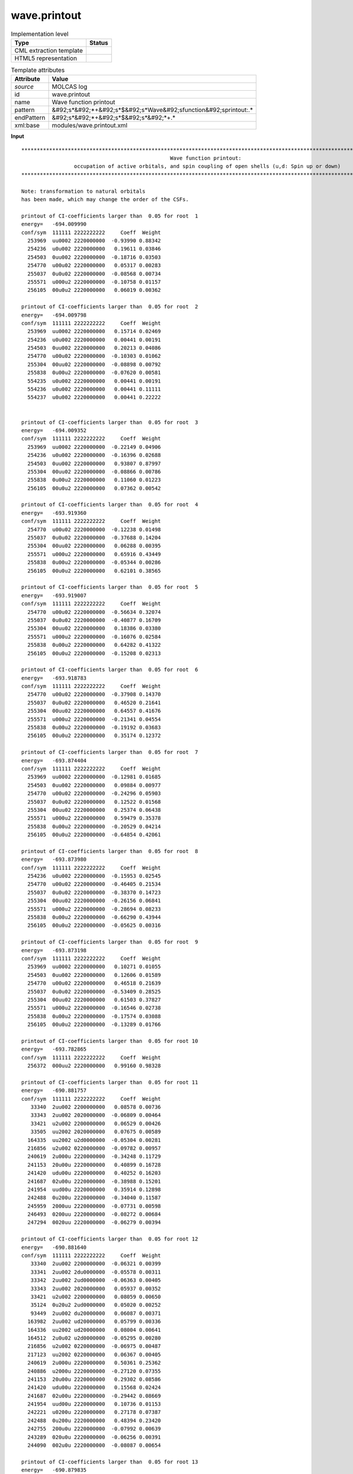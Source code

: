 .. _wave.printout-d3e25425:

wave.printout
=============

.. table:: Implementation level

   +----------------------------------------------------------------------------------------------------------------------------+----------------------------------------------------------------------------------------------------------------------------+
   | Type                                                                                                                       | Status                                                                                                                     |
   +============================================================================================================================+============================================================================================================================+
   | CML extraction template                                                                                                    | |image1|                                                                                                                   |
   +----------------------------------------------------------------------------------------------------------------------------+----------------------------------------------------------------------------------------------------------------------------+
   | HTML5 representation                                                                                                       | |image2|                                                                                                                   |
   +----------------------------------------------------------------------------------------------------------------------------+----------------------------------------------------------------------------------------------------------------------------+

.. table:: Template attributes

   +----------------------------------------------------------------------------------------------------------------------------+----------------------------------------------------------------------------------------------------------------------------+
   | Attribute                                                                                                                  | Value                                                                                                                      |
   +============================================================================================================================+============================================================================================================================+
   | *source*                                                                                                                   | MOLCAS log                                                                                                                 |
   +----------------------------------------------------------------------------------------------------------------------------+----------------------------------------------------------------------------------------------------------------------------+
   | id                                                                                                                         | wave.printout                                                                                                              |
   +----------------------------------------------------------------------------------------------------------------------------+----------------------------------------------------------------------------------------------------------------------------+
   | name                                                                                                                       | Wave function printout                                                                                                     |
   +----------------------------------------------------------------------------------------------------------------------------+----------------------------------------------------------------------------------------------------------------------------+
   | pattern                                                                                                                    | &#92;s*&#92;*+&#92;s*$&#92;s*Wave&#92;sfunction&#92;sprintout:.\*                                                          |
   +----------------------------------------------------------------------------------------------------------------------------+----------------------------------------------------------------------------------------------------------------------------+
   | endPattern                                                                                                                 | &#92;s*&#92;*+&#92;s*$&#92;s*&#92;*+.\*                                                                                    |
   +----------------------------------------------------------------------------------------------------------------------------+----------------------------------------------------------------------------------------------------------------------------+
   | xml:base                                                                                                                   | modules/wave.printout.xml                                                                                                  |
   +----------------------------------------------------------------------------------------------------------------------------+----------------------------------------------------------------------------------------------------------------------------+

.. container:: formalpara-title

   **Input**

::

    
         ************************************************************************************************************************
                                                         Wave function printout:
                          occupation of active orbitals, and spin coupling of open shells (u,d: Spin up or down)
         ************************************************************************************************************************
    
         Note: transformation to natural orbitals
         has been made, which may change the order of the CSFs.
    
         printout of CI-coefficients larger than  0.05 for root  1
         energy=   -694.009990
         conf/sym  111111 2222222222     Coeff  Weight
           253969  uu0002 2220000000  -0.93990 0.88342
           254236  u0u002 2220000000   0.19611 0.03846
           254503  0uu002 2220000000  -0.18716 0.03503
           254770  u00u02 2220000000   0.05317 0.00283
           255037  0u0u02 2220000000  -0.08568 0.00734
           255571  u000u2 2220000000  -0.10758 0.01157
           256105  00u0u2 2220000000   0.06019 0.00362
    
         printout of CI-coefficients larger than  0.05 for root  2
         energy=   -694.009798
         conf/sym  111111 2222222222     Coeff  Weight
           253969  uu0002 2220000000   0.15714 0.02469
           254236  u0u002 2220000000   0.00441 0.00191
           254503  0uu002 2220000000   0.20213 0.04086
           254770  u00u02 2220000000  -0.10303 0.01062
           255304  00uu02 2220000000  -0.08898 0.00792
           255838  0u00u2 2220000000  -0.07620 0.00581
           554235  u0u002 2220000000   0.00441 0.00191
           554236  u0u002 2220000000   0.00441 0.11111
           554237  u0u002 2220000000   0.00441 0.22222

    
         printout of CI-coefficients larger than  0.05 for root  3
         energy=   -694.009352
         conf/sym  111111 2222222222     Coeff  Weight
           253969  uu0002 2220000000  -0.22149 0.04906
           254236  u0u002 2220000000  -0.16396 0.02688
           254503  0uu002 2220000000   0.93807 0.87997
           255304  00uu02 2220000000  -0.08866 0.00786
           255838  0u00u2 2220000000   0.11060 0.01223
           256105  00u0u2 2220000000   0.07362 0.00542
    
         printout of CI-coefficients larger than  0.05 for root  4
         energy=   -693.919360
         conf/sym  111111 2222222222     Coeff  Weight
           254770  u00u02 2220000000  -0.12238 0.01498
           255037  0u0u02 2220000000  -0.37688 0.14204
           255304  00uu02 2220000000   0.06288 0.00395
           255571  u000u2 2220000000   0.65916 0.43449
           255838  0u00u2 2220000000  -0.05344 0.00286
           256105  00u0u2 2220000000   0.62101 0.38565
    
         printout of CI-coefficients larger than  0.05 for root  5
         energy=   -693.919007
         conf/sym  111111 2222222222     Coeff  Weight
           254770  u00u02 2220000000  -0.56634 0.32074
           255037  0u0u02 2220000000  -0.40877 0.16709
           255304  00uu02 2220000000   0.18386 0.03380
           255571  u000u2 2220000000  -0.16076 0.02584
           255838  0u00u2 2220000000   0.64282 0.41322
           256105  00u0u2 2220000000  -0.15208 0.02313
    
         printout of CI-coefficients larger than  0.05 for root  6
         energy=   -693.918783
         conf/sym  111111 2222222222     Coeff  Weight
           254770  u00u02 2220000000  -0.37908 0.14370
           255037  0u0u02 2220000000   0.46520 0.21641
           255304  00uu02 2220000000   0.64557 0.41676
           255571  u000u2 2220000000  -0.21341 0.04554
           255838  0u00u2 2220000000  -0.19192 0.03683
           256105  00u0u2 2220000000   0.35174 0.12372
    
         printout of CI-coefficients larger than  0.05 for root  7
         energy=   -693.874404
         conf/sym  111111 2222222222     Coeff  Weight
           253969  uu0002 2220000000  -0.12981 0.01685
           254503  0uu002 2220000000   0.09884 0.00977
           254770  u00u02 2220000000  -0.24296 0.05903
           255037  0u0u02 2220000000   0.12522 0.01568
           255304  00uu02 2220000000   0.25374 0.06438
           255571  u000u2 2220000000   0.59479 0.35378
           255838  0u00u2 2220000000  -0.20529 0.04214
           256105  00u0u2 2220000000  -0.64854 0.42061
    
         printout of CI-coefficients larger than  0.05 for root  8
         energy=   -693.873980
         conf/sym  111111 2222222222     Coeff  Weight
           254236  u0u002 2220000000  -0.15953 0.02545
           254770  u00u02 2220000000  -0.46405 0.21534
           255037  0u0u02 2220000000  -0.38370 0.14723
           255304  00uu02 2220000000  -0.26156 0.06841
           255571  u000u2 2220000000  -0.28694 0.08233
           255838  0u00u2 2220000000  -0.66290 0.43944
           256105  00u0u2 2220000000  -0.05625 0.00316
    
         printout of CI-coefficients larger than  0.05 for root  9
         energy=   -693.873198
         conf/sym  111111 2222222222     Coeff  Weight
           253969  uu0002 2220000000   0.10271 0.01055
           254503  0uu002 2220000000   0.12606 0.01589
           254770  u00u02 2220000000   0.46518 0.21639
           255037  0u0u02 2220000000  -0.53409 0.28525
           255304  00uu02 2220000000   0.61503 0.37827
           255571  u000u2 2220000000  -0.16546 0.02738
           255838  0u00u2 2220000000  -0.17574 0.03088
           256105  00u0u2 2220000000  -0.13289 0.01766
    
         printout of CI-coefficients larger than  0.05 for root 10
         energy=   -693.782865
         conf/sym  111111 2222222222     Coeff  Weight
           256372  000uu2 2220000000   0.99160 0.98328
    
         printout of CI-coefficients larger than  0.05 for root 11
         energy=   -690.881757
         conf/sym  111111 2222222222     Coeff  Weight
            33340  2uu002 2200000000   0.08578 0.00736
            33343  2uu002 2020000000  -0.06809 0.00464
            33421  u2u002 2200000000   0.06529 0.00426
            33505  uu2002 2020000000   0.07675 0.00589
           164335  uu2002 u2d0000000  -0.05304 0.00281
           216856  u2u002 0220000000  -0.09782 0.00957
           240619  2u000u 2220000000  -0.34248 0.11729
           241153  20u00u 2220000000   0.40899 0.16728
           241420  udu00u 2220000000   0.40252 0.16203
           241687  02u00u 2220000000  -0.38988 0.15201
           241954  uud00u 2220000000   0.35914 0.12898
           242488  0u200u 2220000000  -0.34040 0.11587
           245959  2000uu 2220000000  -0.07731 0.00598
           246493  0200uu 2220000000  -0.08272 0.00684
           247294  0020uu 2220000000  -0.06279 0.00394
    
         printout of CI-coefficients larger than  0.05 for root 12
         energy=   -690.881640
         conf/sym  111111 2222222222     Coeff  Weight
            33340  2uu002 2200000000  -0.06321 0.00399
            33341  2uu002 2du0000000  -0.05578 0.00311
            33342  2uu002 2ud0000000  -0.06363 0.00405
            33343  2uu002 2020000000   0.05937 0.00352
            33421  u2u002 2200000000   0.08059 0.00650
            35124  0u20u2 2ud0000000   0.05020 0.00252
            93449  2uu002 du20000000   0.06087 0.00371
           163982  2uu002 ud20000000   0.05799 0.00336
           164336  uu2002 ud20000000   0.08004 0.00641
           164512  2u0u02 u2d0000000  -0.05295 0.00280
           216856  u2u002 0220000000  -0.06975 0.00487
           217123  uu2002 0220000000   0.06367 0.00405
           240619  2u000u 2220000000   0.50361 0.25362
           240886  u2000u 2220000000  -0.27120 0.07355
           241153  20u00u 2220000000   0.29302 0.08586
           241420  udu00u 2220000000   0.15568 0.02424
           241687  02u00u 2220000000  -0.29442 0.08669
           241954  uud00u 2220000000   0.10736 0.01153
           242221  u0200u 2220000000   0.27178 0.07387
           242488  0u200u 2220000000   0.48394 0.23420
           242755  200u0u 2220000000  -0.07992 0.00639
           243289  020u0u 2220000000  -0.06256 0.00391
           244090  002u0u 2220000000  -0.08087 0.00654
    
         printout of CI-coefficients larger than  0.05 for root 13
         energy=   -690.879835
         conf/sym  111111 2222222222     Coeff  Weight
            33340  2uu002 2200000000  -0.05852 0.00342
            33343  2uu002 2020000000  -0.06222 0.00387
            33502  uu2002 2200000000   0.06253 0.00391
            33829  uduu02 2020000000  -0.05866 0.00344
            34799  udu0u2 2du0000000   0.05882 0.00346
            34800  udu0u2 2ud0000000   0.07546 0.00569
            93626  u2u002 du20000000   0.05261 0.00277
            94510  uduu02 d2u0000000  -0.06746 0.00455
            96635  udu0u2 du20000000   0.05435 0.00295
           163981  2uu002 u2d0000000   0.06203 0.00385
           164159  u2u002 ud20000000   0.05814 0.00338
           165043  uduu02 u2d0000000  -0.07688 0.00591
           167168  udu0u2 ud20000000   0.05968 0.00356
           216589  2uu002 0220000000   0.14589 0.02128
           240886  u2000u 2220000000  -0.05991 0.00359
           241153  20u00u 2220000000  -0.19256 0.03708
           241420  udu00u 2220000000   0.76989 0.59274
           241687  02u00u 2220000000   0.19144 0.03665
           241954  uud00u 2220000000  -0.42057 0.17688
           248629  uu00du 2220000000  -0.05585 0.00312
    
         printout of CI-coefficients larger than  0.05 for root 14
         energy=   -690.879468
         conf/sym  111111 2222222222     Coeff  Weight
            33340  2uu002 2200000000   0.05128 0.00263
            33423  u2u002 2ud0000000   0.08093 0.00655
            33502  uu2002 2200000000   0.13479 0.01817
            34962  uud0u2 2ud0000000  -0.05433 0.00295
            93626  u2u002 du20000000  -0.06270 0.00393
           164159  u2u002 ud20000000  -0.08727 0.00762
           165397  uudu02 u2d0000000   0.06829 0.00466
           167522  uud0u2 ud20000000  -0.06113 0.00374
           217123  uu2002 0220000000  -0.06956 0.00484
           240619  2u000u 2220000000  -0.22190 0.04924
           240886  u2000u 2220000000  -0.36212 0.13113
           241153  20u00u 2220000000   0.20688 0.04280
           241420  udu00u 2220000000  -0.26172 0.06850
           241687  02u00u 2220000000  -0.20890 0.04364
           241954  uud00u 2220000000  -0.58331 0.34025
           242221  u0200u 2220000000   0.35904 0.12891
           242488  0u200u 2220000000  -0.21140 0.04469
           244891  0uud0u 2220000000  -0.05308 0.00282
    
         printout of CI-coefficients larger than  0.05 for root 15
         energy=   -690.879445
         conf/sym  111111 2222222222     Coeff  Weight
            33421  u2u002 2200000000  -0.06996 0.00489
            33424  u2u002 2020000000   0.10866 0.01181
            33503  uu2002 2du0000000   0.06289 0.00396
            33504  uu2002 2ud0000000   0.07574 0.00574
            33505  uu2002 2020000000  -0.05920 0.00351
           163982  2uu002 ud20000000   0.07030 0.00494
           164158  u2u002 u2d0000000  -0.05384 0.00290
           164336  uu2002 ud20000000  -0.07257 0.00527
           164689  u20u02 u2d0000000  -0.05421 0.00294
           165397  uudu02 u2d0000000   0.05105 0.00261
           165574  u02u02 u2d0000000   0.05580 0.00311
           240619  2u000u 2220000000   0.12257 0.01502
           240886  u2000u 2220000000   0.46627 0.21741
           241153  20u00u 2220000000   0.31849 0.10143
           241687  02u00u 2220000000  -0.30593 0.09359
           241954  uud00u 2220000000  -0.43586 0.18998
           242221  u0200u 2220000000  -0.46581 0.21698
           242488  0u200u 2220000000   0.12140 0.01474
    
         printout of CI-coefficients larger than  0.05 for root 16
         energy=   -690.870737
         conf/sym  111111 2222222222     Coeff  Weight
            33340  2uu002 2200000000   0.06652 0.00443
            33343  2uu002 2020000000   0.10264 0.01054
            33421  u2u002 2200000000   0.09001 0.00810
            33422  u2u002 2du0000000  -0.08021 0.00643
            33423  u2u002 2ud0000000  -0.11285 0.01273
            33502  uu2002 2200000000   0.17110 0.02927
            33503  uu2002 2du0000000   0.05057 0.00256
            33504  uu2002 2ud0000000   0.07156 0.00512
            33505  uu2002 2020000000  -0.13886 0.01928
            34234  uuud02 2020000000   0.06530 0.00426
            36176  uuu0d2 2du0000000  -0.05742 0.00330
            36177  uuu0d2 2ud0000000  -0.08105 0.00657
            93448  2uu002 d2u0000000  -0.06444 0.00415
            93626  u2u002 du20000000   0.09859 0.00972
            95395  uuud02 d2u0000000   0.06345 0.00403
            99644  uuu0d2 du20000000  -0.05177 0.00268
           163981  2uu002 u2d0000000  -0.09115 0.00831
           163982  2uu002 ud20000000  -0.06606 0.00436
           164159  u2u002 ud20000000   0.13943 0.01944
           165928  uuud02 u2d0000000   0.08955 0.00802
           170176  uuu0d2 u2d0000000   0.05341 0.00285
           170177  uuu0d2 ud20000000  -0.07318 0.00536
           216589  2uu002 0220000000  -0.16866 0.02845
           216856  u2u002 0220000000  -0.07479 0.00559
           251299  uuu00d 2220000000  -0.85781 0.73584
    
         printout of CI-coefficients larger than  0.05 for root 17
         energy=   -690.837178
         conf/sym  111111 2222222222     Coeff  Weight
            33340  2uu002 2200000000   0.10841 0.01175
            33343  2uu002 2020000000  -0.06760 0.00457
            35124  0u20u2 2ud0000000   0.06221 0.00387
           166637  2u00u2 ud20000000  -0.05988 0.00359
           216856  u2u002 0220000000   0.06425 0.00413
           217123  uu2002 0220000000   0.07904 0.00625
           240619  2u000u 2220000000  -0.43415 0.18849
           241153  20u00u 2220000000   0.38576 0.14881
           241687  02u00u 2220000000   0.39042 0.15243
           242488  0u200u 2220000000   0.45958 0.21122
           243022  ud0u0u 2220000000  -0.07830 0.00613
           243289  020u0u 2220000000   0.05033 0.00253
           244090  002u0u 2220000000  -0.08537 0.00729
           244357  uu0d0u 2220000000   0.14745 0.02174
           244891  0uud0u 2220000000   0.21072 0.04440
           245959  2000uu 2220000000  -0.13089 0.01713
           246226  ud00uu 2220000000  -0.06032 0.00364
           246493  0200uu 2220000000   0.06345 0.00403
           247027  0ud0uu 2220000000   0.09934 0.00987
           247294  0020uu 2220000000   0.06913 0.00478
           248629  uu00du 2220000000   0.05118 0.00262
           248896  u0u0du 2220000000  -0.16666 0.02777
    
         printout of CI-coefficients larger than  0.05 for root 18
         energy=   -690.836820
         conf/sym  111111 2222222222     Coeff  Weight
            33341  2uu002 2du0000000   0.05590 0.00313
            33342  2uu002 2ud0000000   0.07669 0.00588
            33421  u2u002 2200000000   0.05323 0.00283
            34881  02u0u2 2ud0000000  -0.05001 0.00250
            93449  2uu002 du20000000  -0.05723 0.00327
           163982  2uu002 ud20000000  -0.06950 0.00483
           164866  20uu02 u2d0000000   0.05772 0.00333
           216856  u2u002 0220000000  -0.07944 0.00631
           217123  uu2002 0220000000   0.07416 0.00550
           240619  2u000u 2220000000  -0.37532 0.14086
           240886  u2000u 2220000000  -0.13436 0.01805
           241153  20u00u 2220000000  -0.42900 0.18404
           241687  02u00u 2220000000  -0.44623 0.19912
           242221  u0200u 2220000000  -0.14555 0.02118
           242488  0u200u 2220000000   0.37363 0.13960
           242755  200u0u 2220000000   0.13238 0.01752
           243289  020u0u 2220000000  -0.07339 0.00539
           243556  u0du0u 2220000000   0.06860 0.00471
           243823  0udu0u 2220000000   0.11565 0.01337
           244090  002u0u 2220000000  -0.05829 0.00340
           244357  uu0d0u 2220000000   0.05321 0.00283
           244624  u0ud0u 2220000000  -0.11374 0.01294
           244891  0uud0u 2220000000  -0.07557 0.00571
           246226  ud00uu 2220000000   0.06683 0.00447
           246493  0200uu 2220000000  -0.06205 0.00385
           247294  0020uu 2220000000   0.05637 0.00318
           248629  uu00du 2220000000  -0.16100 0.02592
           249163  0uu0du 2220000000   0.21661 0.04692
    
         printout of CI-coefficients larger than  0.05 for root 19
         energy=   -690.835997
         conf/sym  111111 2222222222     Coeff  Weight
            33421  u2u002 2200000000  -0.08968 0.00804
            33424  u2u002 2020000000   0.08757 0.00767
            33504  uu2002 2ud0000000  -0.06238 0.00389
            93803  uu2002 du20000000   0.05509 0.00303
           164336  uu2002 ud20000000   0.09294 0.00864
           164689  u20u02 u2d0000000  -0.06307 0.00398
           165574  u02u02 u2d0000000  -0.07834 0.00614
           166814  u200u2 ud20000000   0.06893 0.00475
           167699  u020u2 ud20000000   0.06124 0.00375
           217657  u20u02 0220000000   0.05404 0.00292
           240619  2u000u 2220000000  -0.10390 0.01079
           240886  u2000u 2220000000   0.57515 0.33080
           241153  20u00u 2220000000  -0.09745 0.00950
           241687  02u00u 2220000000  -0.09431 0.00889
           242221  u0200u 2220000000   0.57568 0.33141
           242488  0u200u 2220000000   0.10459 0.01094
           243022  ud0u0u 2220000000  -0.06681 0.00446
           243289  020u0u 2220000000   0.06425 0.00413
           243556  u0du0u 2220000000  -0.05448 0.00297
           243823  0udu0u 2220000000  -0.05896 0.00348
           244090  002u0u 2220000000  -0.09589 0.00919
           244357  uu0d0u 2220000000  -0.13246 0.01754
           244624  u0ud0u 2220000000  -0.19051 0.03630
           246226  ud00uu 2220000000   0.09990 0.00998
           247027  0ud0uu 2220000000  -0.13469 0.01814
           248629  uu00du 2220000000   0.15678 0.02458
           248896  u0u0du 2220000000  -0.12448 0.01549
    
         printout of CI-coefficients larger than  0.05 for root 20
         energy=   -690.786905
         conf/sym  111111 2222222222     Coeff  Weight
            34234  uuud02 2020000000   0.05575 0.00311
            36175  uuu0d2 2200000000   0.10423 0.01086
            36178  uuu0d2 2020000000  -0.11319 0.01281
           170176  uuu0d2 u2d0000000   0.06137 0.00377
           170177  uuu0d2 ud20000000   0.05357 0.00287
           170353  uu0ud2 u2d0000000   0.05351 0.00286
           170885  uu0022 ud20000000  -0.05336 0.00285
           240886  u2000u 2220000000   0.15292 0.02338
           241153  20u00u 2220000000   0.07837 0.00614
           241687  02u00u 2220000000   0.06859 0.00470
           242221  u0200u 2220000000   0.14108 0.01990
           243022  ud0u0u 2220000000  -0.07980 0.00637
           243289  020u0u 2220000000   0.10691 0.01143
           243556  u0du0u 2220000000  -0.07415 0.00550
           243823  0udu0u 2220000000  -0.11516 0.01326
           244090  002u0u 2220000000  -0.06334 0.00401
           244357  uu0d0u 2220000000   0.34128 0.11647
           244624  u0ud0u 2220000000   0.16060 0.02579
           244891  0uud0u 2220000000  -0.12554 0.01576
           247027  0ud0uu 2220000000  -0.10212 0.01043
           248629  uu00du 2220000000  -0.53928 0.29082
           248896  u0u0du 2220000000   0.40912 0.16738
           249163  0uu0du 2220000000   0.33370 0.11136
           250231  u0002u 2220000000  -0.07706 0.00594
           250765  00u02u 2220000000   0.07095 0.00503
           252367  uu00ud 2220000000  -0.06983 0.00488
           252634  u0u0ud 2220000000   0.05075 0.00258
    
         printout of CI-coefficients larger than  0.05 for root 21
         energy=   -690.786693
         conf/sym  111111 2222222222     Coeff  Weight
            34233  uuud02 2ud0000000   0.07221 0.00521
            36177  uuu0d2 2ud0000000   0.05229 0.00273
            36178  uuu0d2 2020000000  -0.06938 0.00481
            36663  0uu022 2ud0000000   0.05383 0.00290
            95396  uuud02 du20000000  -0.06236 0.00389
           165929  uuud02 ud20000000  -0.08592 0.00738
           166282  u0u202 u2d0000000   0.05818 0.00338
           225934  uuu0d2 0220000000   0.10364 0.01074
           240619  2u000u 2220000000   0.10522 0.01107
           241153  20u00u 2220000000   0.10341 0.01069
           241687  02u00u 2220000000   0.10189 0.01038
           242221  u0200u 2220000000  -0.05882 0.00346
           242488  0u200u 2220000000  -0.12808 0.01641
           242755  200u0u 2220000000  -0.12547 0.01574
           243823  0udu0u 2220000000  -0.05917 0.00350
           244090  002u0u 2220000000   0.10120 0.01024
           244357  uu0d0u 2220000000  -0.14281 0.02039
           244624  u0ud0u 2220000000  -0.53061 0.28154
           244891  0uud0u 2220000000  -0.12938 0.01674
           245158  u0020u 2220000000   0.05133 0.00264
           246226  ud00uu 2220000000  -0.10681 0.01141
           246493  0200uu 2220000000   0.06789 0.00461
           247027  0ud0uu 2220000000   0.05030 0.00253
           247294  0020uu 2220000000  -0.08164 0.00666
           248629  uu00du 2220000000  -0.17481 0.03056
           248896  u0u0du 2220000000  -0.35740 0.12773
           249163  0uu0du 2220000000   0.50082 0.25082
           249697  0u0udu 2220000000   0.05491 0.00302
           250498  0u002u 2220000000   0.07250 0.00526
           251833  u0uu0d 2220000000  -0.06772 0.00459
           252901  0uu0ud 2220000000   0.06526 0.00426
    
         printout of CI-coefficients larger than  0.05 for root 22
         energy=   -690.786134
         conf/sym  111111 2222222222     Coeff  Weight
            34231  uuud02 2200000000  -0.11849 0.01404
            35853  0uudu2 2ud0000000   0.05596 0.00313
           165929  uuud02 ud20000000   0.06574 0.00432
           219526  uuud02 0220000000   0.10775 0.01161
           240619  2u000u 2220000000   0.12553 0.01576
           241153  20u00u 2220000000  -0.10004 0.01001
           241687  02u00u 2220000000  -0.11637 0.01354
           242221  u0200u 2220000000   0.05550 0.00308
           242488  0u200u 2220000000  -0.11233 0.01262
           243022  ud0u0u 2220000000   0.05265 0.00277
           244090  002u0u 2220000000   0.06248 0.00390
           244357  uu0d0u 2220000000   0.50959 0.25969
           244891  0uud0u 2220000000   0.57390 0.32936
           245158  u0020u 2220000000  -0.05536 0.00307
           245425  0u020u 2220000000   0.06296 0.00396
           245692  00u20u 2220000000  -0.07562 0.00572
           245959  2000uu 2220000000   0.13307 0.01771
           246226  ud00uu 2220000000   0.06929 0.00480
           246493  0200uu 2220000000  -0.06328 0.00400
           246760  u0d0uu 2220000000  -0.05333 0.00284
           247027  0ud0uu 2220000000  -0.12686 0.01609
           247294  0020uu 2220000000  -0.07036 0.00495
           248896  u0u0du 2220000000  -0.35787 0.12807
           249163  0uu0du 2220000000   0.06489 0.00421
           251566  uu0u0d 2220000000   0.06425 0.00413
           252100  0uuu0d 2220000000   0.07372 0.00543
    
         Natural orbitals and occupation numbers for root  1
         sym 1:   0.998888   0.998867   0.012289   0.008192   0.005460   1.998630
         sym 2:   1.992718   1.991726   1.990330   0.000386   0.000364   0.000302   0.000233   0.000111   0.000173   0.001330

    
         Natural orbitals and occupation numbers for root  2
         sym 1:   0.996602   0.014632   0.996641   0.005399   0.010397   1.998639
         sym 2:   1.991427   1.990471   1.992873   0.000312   0.000396   0.000349   0.000241   0.000165   0.000113   0.001341

    
         Natural orbitals and occupation numbers for root  3
         sym 1:   0.012857   0.998303   0.998267   0.008866   0.005373   1.998631
         sym 2:   1.990394   1.991701   1.992712   0.000348   0.000310   0.000380   0.000113   0.000245   0.000170   0.001329

    
         Natural orbitals and occupation numbers for root  4
         sym 1:   0.840099   0.170729   0.009193   0.167265   0.839252   1.998551
         sym 2:   1.991130   1.990126   1.991359   0.000129   0.000346   0.000352   0.000218   0.000191   0.000261   0.000799

    
         Natural orbitals and occupation numbers for root  5
         sym 1:   0.301645   0.709207   0.009176   0.707819   0.298689   1.998553
         sym 2:   1.991239   1.991339   1.990048   0.000338   0.000153   0.000249   0.000242   0.000186   0.000320   0.000797

    
         Natural orbitals and occupation numbers for root  6
         sym 1:   0.009178   0.142397   0.868442   0.867714   0.138783   1.998547
         sym 2:   1.990192   1.991202   1.991266   0.000122   0.000342   0.000347   0.000187   0.000279   0.000213   0.000790

    
         Natural orbitals and occupation numbers for root  7
         sym 1:   0.038622   0.038842   0.972517   0.005986   0.972182   1.997808
         sym 2:   1.988745   1.991439   1.991477   0.000402   0.000395   0.000221   0.000179   0.000134   0.000182   0.000869

    
         Natural orbitals and occupation numbers for root  8
         sym 1:   0.106042   0.905286   0.008720   0.103439   0.904678   1.997783
         sym 2:   1.991473   1.988945   1.991225   0.000202   0.000386   0.000233   0.000153   0.000374   0.000184   0.000876

    
         Natural orbitals and occupation numbers for root  9
         sym 1:   0.103079   0.908260   0.008711   0.907659   0.100454   1.997779
         sym 2:   1.988941   1.991247   1.991458   0.000375   0.000231   0.000385   0.000188   0.000212   0.000151   0.000870

    
         Natural orbitals and occupation numbers for root 10
         sym 1:   0.008958   0.008991   0.009023   1.001336   1.001332   1.998416
         sym 2:   1.990111   1.990095   1.990065   0.000172   0.000174   0.000169   0.000283   0.000296   0.000288   0.000289

    
         Natural orbitals and occupation numbers for root 11
         sym 1:   1.045003   0.975010   1.004017   0.035435   0.053247   1.124496
         sym 2:   1.899827   1.925029   1.922427   0.003096   0.002859   0.002719   0.000561   0.000576   0.000627   0.005072

    
         Natural orbitals and occupation numbers for root 12
         sym 1:   1.047633   0.990258   0.986146   0.053351   0.035416   1.124380
         sym 2:   1.906284   1.931378   1.909727   0.002648   0.003011   0.002916   0.000591   0.000626   0.000564   0.005072

    
         Natural orbitals and occupation numbers for root 13
         sym 1:   1.025815   1.008228   0.997977   0.038765   0.038499   1.130985
         sym 2:   1.894247   1.925344   1.924501   0.002527   0.002565   0.003016   0.000623   0.000685   0.000669   0.005556

    
         Natural orbitals and occupation numbers for root 14
         sym 1:   0.987009   1.018556   1.026559   0.038594   0.040007   1.129826
         sym 2:   1.926925   1.920929   1.895946   0.003049   0.002733   0.002351   0.000684   0.000632   0.000646   0.005551

    
         Natural orbitals and occupation numbers for root 15
         sym 1:   1.007942   0.990648   1.033115   0.038431   0.039634   1.130719
         sym 2:   1.927105   1.895369   1.921348   0.002662   0.003161   0.002343   0.000659   0.000692   0.000613   0.005559

    
         Natural orbitals and occupation numbers for root 16
         sym 1:   1.063846   1.064764   1.065727   0.029019   0.029007   1.256920
         sym 2:   1.828197   1.827119   1.825900   0.001656   0.001689   0.001585   0.000377   0.000386   0.000373   0.003435

    
         Natural orbitals and occupation numbers for root 17
         sym 1:   0.908591   0.963076   1.071070   0.075429   0.099758   1.126799
         sym 2:   1.905666   1.920180   1.913731   0.002676   0.003356   0.002569   0.000530   0.000663   0.000831   0.005076

    
         Natural orbitals and occupation numbers for root 18
         sym 1:   0.880681   1.087795   0.955965   0.115366   0.078031   1.126829
         sym 2:   1.904691   1.916804   1.918136   0.003314   0.002684   0.002601   0.000541   0.000821   0.000664   0.005077

    
         Natural orbitals and occupation numbers for root 19
         sym 1:   0.947048   0.982141   1.030366   0.073161   0.085438   1.126910
         sym 2:   1.921319   1.907348   1.910577   0.002684   0.002751   0.003141   0.000855   0.000613   0.000555   0.005092

    
         Natural orbitals and occupation numbers for root 20
         sym 1:   0.972111   0.913787   0.282462   0.195691   0.752899   1.121980
         sym 2:   1.936717   1.904659   1.907258   0.002752   0.002039   0.001622   0.000718   0.000668   0.000732   0.003904

    
         Natural orbitals and occupation numbers for root 21
         sym 1:   0.789902   0.289371   0.969636   0.438154   0.629766   1.121880
         sym 2:   1.908136   1.909186   1.931531   0.001632   0.002604   0.002071   0.000753   0.000770   0.000690   0.003918

    
         Natural orbitals and occupation numbers for root 22
         sym 1:   0.313000   0.827083   1.014771   0.716268   0.245977   1.122028
         sym 2:   1.903250   1.934379   1.910888   0.001650   0.001946   0.002703   0.000657   0.000793   0.000724   0.003883

         ************************************************************************************************************************
         *                                                                                                                      *  
       

.. container:: formalpara-title

   **Output text**

.. code:: xml

   <comment class="example.output" id="wave.printout">
            <module cmlx:templateRef="wave.printout">
               <module cmlx:templateRef="ci.coefficients">
                  <scalar dataType="xsd:double" dictRef="x:threshold">0.05</scalar>
                  <scalar dataType="xsd:integer" dictRef="m:rootnumber">1</scalar>
                  <scalar dataType="xsd:double" dictRef="m:orbitalenergy">-694.009990</scalar>
                  <scalar dataType="xsd:string" dictRef="m:symmetry">111111 2222222222</scalar>
                  <array dataType="xsd:integer" dictRef="m:configuration" size="7">253969 254236 254503 254770 255037 255571 256105</array>
                  <array dataType="xsd:string" delimiter="|" dictRef="x:value" size="7">uu0002 2220000000|u0u002 2220000000|0uu002 2220000000|u00u02 2220000000|0u0u02 2220000000|u000u2 2220000000|00u0u2 2220000000</array>
                  <array dataType="xsd:double" dictRef="m:coeff" size="7">-0.93990 0.19611 -0.18716 0.05317 -0.08568 -0.10758 0.06019</array>
                  <array dataType="xsd:double" dictRef="m:weight" size="7">0.88342 0.03846 0.03503 0.00283 0.00734 0.01157 0.00362</array>
               </module>
               <module cmlx:templateRef="ci.coefficients">
                  <scalar dataType="xsd:double" dictRef="x:threshold">0.05</scalar>
                  <scalar dataType="xsd:integer" dictRef="m:rootnumber">2</scalar>
                  <scalar dataType="xsd:double" dictRef="m:orbitalenergy">-694.009798</scalar>
                  <scalar dataType="xsd:string" dictRef="m:symmetry">111111 2222222222</scalar>
                  <array dataType="xsd:integer" dictRef="m:configuration" size="9">253969 254236 254503 254770 255304 255838 554235 554236 554237</array>
                  <array dataType="xsd:string" delimiter="|" dictRef="x:value" size="9">uu0002 2220000000|u0u002 2220000000|0uu002 2220000000|u00u02 2220000000|00uu02 2220000000|0u00u2 2220000000|u0u002 2220000000|u0u002 2220000000|u0u002 2220000000</array>
                  <array dataType="xsd:double" dictRef="m:coeff" size="9">0.15714 0.00441 0.20213 -0.10303 -0.08898 -0.07620 0.00441 0.00441 0.00441</array>
                  <array dataType="xsd:double" dictRef="m:weight" size="9">0.02469 0.00191 0.04086 0.01062 0.00792 0.00581 0.00191 0.11111 0.22222</array>
               </module>
               <module cmlx:templateRef="ci.coefficients">
                  <scalar dataType="xsd:double" dictRef="x:threshold">0.05</scalar>
                  <scalar dataType="xsd:integer" dictRef="m:rootnumber">3</scalar>
                  <scalar dataType="xsd:double" dictRef="m:orbitalenergy">-694.009352</scalar>
                  <scalar dataType="xsd:string" dictRef="m:symmetry">111111 2222222222</scalar>
                  <array dataType="xsd:integer" dictRef="m:configuration" size="6">253969 254236 254503 255304 255838 256105</array>
                  <array dataType="xsd:string" delimiter="|" dictRef="x:value" size="6">uu0002 2220000000|u0u002 2220000000|0uu002 2220000000|00uu02 2220000000|0u00u2 2220000000|00u0u2 2220000000</array>
                  <array dataType="xsd:double" dictRef="m:coeff" size="6">-0.22149 -0.16396 0.93807 -0.08866 0.11060 0.07362</array>
                  <array dataType="xsd:double" dictRef="m:weight" size="6">0.04906 0.02688 0.87997 0.00786 0.01223 0.00542</array>
               </module>
               <module cmlx:templateRef="ci.coefficients">
                  <scalar dataType="xsd:double" dictRef="x:threshold">0.05</scalar>
                  <scalar dataType="xsd:integer" dictRef="m:rootnumber">4</scalar>
                  <scalar dataType="xsd:double" dictRef="m:orbitalenergy">-693.919360</scalar>
                  <scalar dataType="xsd:string" dictRef="m:symmetry">111111 2222222222</scalar>
                  <array dataType="xsd:integer" dictRef="m:configuration" size="6">254770 255037 255304 255571 255838 256105</array>
                  <array dataType="xsd:string" delimiter="|" dictRef="x:value" size="6">u00u02 2220000000|0u0u02 2220000000|00uu02 2220000000|u000u2 2220000000|0u00u2 2220000000|00u0u2 2220000000</array>
                  <array dataType="xsd:double" dictRef="m:coeff" size="6">-0.12238 -0.37688 0.06288 0.65916 -0.05344 0.62101</array>
                  <array dataType="xsd:double" dictRef="m:weight" size="6">0.01498 0.14204 0.00395 0.43449 0.00286 0.38565</array>
               </module>
               <module cmlx:templateRef="ci.coefficients">
                  <scalar dataType="xsd:double" dictRef="x:threshold">0.05</scalar>
                  <scalar dataType="xsd:integer" dictRef="m:rootnumber">5</scalar>
                  <scalar dataType="xsd:double" dictRef="m:orbitalenergy">-693.919007</scalar>
                  <scalar dataType="xsd:string" dictRef="m:symmetry">111111 2222222222</scalar>
                  <array dataType="xsd:integer" dictRef="m:configuration" size="6">254770 255037 255304 255571 255838 256105</array>
                  <array dataType="xsd:string" delimiter="|" dictRef="x:value" size="6">u00u02 2220000000|0u0u02 2220000000|00uu02 2220000000|u000u2 2220000000|0u00u2 2220000000|00u0u2 2220000000</array>
                  <array dataType="xsd:double" dictRef="m:coeff" size="6">-0.56634 -0.40877 0.18386 -0.16076 0.64282 -0.15208</array>
                  <array dataType="xsd:double" dictRef="m:weight" size="6">0.32074 0.16709 0.03380 0.02584 0.41322 0.02313</array>
               </module>
               <module cmlx:templateRef="ci.coefficients">
                  <scalar dataType="xsd:double" dictRef="x:threshold">0.05</scalar>
                  <scalar dataType="xsd:integer" dictRef="m:rootnumber">6</scalar>
                  <scalar dataType="xsd:double" dictRef="m:orbitalenergy">-693.918783</scalar>
                  <scalar dataType="xsd:string" dictRef="m:symmetry">111111 2222222222</scalar>
                  <array dataType="xsd:integer" dictRef="m:configuration" size="6">254770 255037 255304 255571 255838 256105</array>
                  <array dataType="xsd:string" delimiter="|" dictRef="x:value" size="6">u00u02 2220000000|0u0u02 2220000000|00uu02 2220000000|u000u2 2220000000|0u00u2 2220000000|00u0u2 2220000000</array>
                  <array dataType="xsd:double" dictRef="m:coeff" size="6">-0.37908 0.46520 0.64557 -0.21341 -0.19192 0.35174</array>
                  <array dataType="xsd:double" dictRef="m:weight" size="6">0.14370 0.21641 0.41676 0.04554 0.03683 0.12372</array>
               </module>
               <module cmlx:templateRef="ci.coefficients">
                  <scalar dataType="xsd:double" dictRef="x:threshold">0.05</scalar>
                  <scalar dataType="xsd:integer" dictRef="m:rootnumber">7</scalar>
                  <scalar dataType="xsd:double" dictRef="m:orbitalenergy">-693.874404</scalar>
                  <scalar dataType="xsd:string" dictRef="m:symmetry">111111 2222222222</scalar>
                  <array dataType="xsd:integer" dictRef="m:configuration" size="8">253969 254503 254770 255037 255304 255571 255838 256105</array>
                  <array dataType="xsd:string" delimiter="|" dictRef="x:value" size="8">uu0002 2220000000|0uu002 2220000000|u00u02 2220000000|0u0u02 2220000000|00uu02 2220000000|u000u2 2220000000|0u00u2 2220000000|00u0u2 2220000000</array>
                  <array dataType="xsd:double" dictRef="m:coeff" size="8">-0.12981 0.09884 -0.24296 0.12522 0.25374 0.59479 -0.20529 -0.64854</array>
                  <array dataType="xsd:double" dictRef="m:weight" size="8">0.01685 0.00977 0.05903 0.01568 0.06438 0.35378 0.04214 0.42061</array>
               </module>
               <module cmlx:templateRef="ci.coefficients">
                  <scalar dataType="xsd:double" dictRef="x:threshold">0.05</scalar>
                  <scalar dataType="xsd:integer" dictRef="m:rootnumber">8</scalar>
                  <scalar dataType="xsd:double" dictRef="m:orbitalenergy">-693.873980</scalar>
                  <scalar dataType="xsd:string" dictRef="m:symmetry">111111 2222222222</scalar>
                  <array dataType="xsd:integer" dictRef="m:configuration" size="7">254236 254770 255037 255304 255571 255838 256105</array>
                  <array dataType="xsd:string" delimiter="|" dictRef="x:value" size="7">u0u002 2220000000|u00u02 2220000000|0u0u02 2220000000|00uu02 2220000000|u000u2 2220000000|0u00u2 2220000000|00u0u2 2220000000</array>
                  <array dataType="xsd:double" dictRef="m:coeff" size="7">-0.15953 -0.46405 -0.38370 -0.26156 -0.28694 -0.66290 -0.05625</array>
                  <array dataType="xsd:double" dictRef="m:weight" size="7">0.02545 0.21534 0.14723 0.06841 0.08233 0.43944 0.00316</array>
               </module>
               <module cmlx:templateRef="ci.coefficients">
                  <scalar dataType="xsd:double" dictRef="x:threshold">0.05</scalar>
                  <scalar dataType="xsd:integer" dictRef="m:rootnumber">9</scalar>
                  <scalar dataType="xsd:double" dictRef="m:orbitalenergy">-693.873198</scalar>
                  <scalar dataType="xsd:string" dictRef="m:symmetry">111111 2222222222</scalar>
                  <array dataType="xsd:integer" dictRef="m:configuration" size="8">253969 254503 254770 255037 255304 255571 255838 256105</array>
                  <array dataType="xsd:string" delimiter="|" dictRef="x:value" size="8">uu0002 2220000000|0uu002 2220000000|u00u02 2220000000|0u0u02 2220000000|00uu02 2220000000|u000u2 2220000000|0u00u2 2220000000|00u0u2 2220000000</array>
                  <array dataType="xsd:double" dictRef="m:coeff" size="8">0.10271 0.12606 0.46518 -0.53409 0.61503 -0.16546 -0.17574 -0.13289</array>
                  <array dataType="xsd:double" dictRef="m:weight" size="8">0.01055 0.01589 0.21639 0.28525 0.37827 0.02738 0.03088 0.01766</array>
               </module>
               <module cmlx:templateRef="ci.coefficients">
                  <scalar dataType="xsd:double" dictRef="x:threshold">0.05</scalar>
                  <scalar dataType="xsd:integer" dictRef="m:rootnumber">10</scalar>
                  <scalar dataType="xsd:double" dictRef="m:orbitalenergy">-693.782865</scalar>
                  <scalar dataType="xsd:string" dictRef="m:symmetry">111111 2222222222</scalar>
                  <array dataType="xsd:integer" dictRef="m:configuration" size="1">256372</array>
                  <array dataType="xsd:string" delimiter="|" dictRef="x:value" size="2">000uu2|2220000000</array>
                  <array dataType="xsd:double" dictRef="m:coeff" size="1">0.99160</array>
                  <array dataType="xsd:double" dictRef="m:weight" size="1">0.98328</array>
               </module>
               <module cmlx:templateRef="ci.coefficients">
                  <scalar dataType="xsd:double" dictRef="x:threshold">0.05</scalar>
                  <scalar dataType="xsd:integer" dictRef="m:rootnumber">11</scalar>
                  <scalar dataType="xsd:double" dictRef="m:orbitalenergy">-690.881757</scalar>
                  <scalar dataType="xsd:string" dictRef="m:symmetry">111111 2222222222</scalar>
                  <array dataType="xsd:integer" dictRef="m:configuration" size="15">33340 33343 33421 33505 164335 216856 240619 241153 241420 241687 241954 242488 245959 246493 247294</array>
                  <array dataType="xsd:string" delimiter="|" dictRef="x:value" size="15">2uu002 2200000000|2uu002 2020000000|u2u002 2200000000|uu2002 2020000000|uu2002 u2d0000000|u2u002 0220000000|2u000u 2220000000|20u00u 2220000000|udu00u 2220000000|02u00u 2220000000|uud00u 2220000000|0u200u 2220000000|2000uu 2220000000|0200uu 2220000000|0020uu 2220000000</array>
                  <array dataType="xsd:double" dictRef="m:coeff" size="15">0.08578 -0.06809 0.06529 0.07675 -0.05304 -0.09782 -0.34248 0.40899 0.40252 -0.38988 0.35914 -0.34040 -0.07731 -0.08272 -0.06279</array>
                  <array dataType="xsd:double" dictRef="m:weight" size="15">0.00736 0.00464 0.00426 0.00589 0.00281 0.00957 0.11729 0.16728 0.16203 0.15201 0.12898 0.11587 0.00598 0.00684 0.00394</array>
               </module>
               <module cmlx:templateRef="ci.coefficients">
                  <scalar dataType="xsd:double" dictRef="x:threshold">0.05</scalar>
                  <scalar dataType="xsd:integer" dictRef="m:rootnumber">12</scalar>
                  <scalar dataType="xsd:double" dictRef="m:orbitalenergy">-690.881640</scalar>
                  <scalar dataType="xsd:string" dictRef="m:symmetry">111111 2222222222</scalar>
                  <array dataType="xsd:integer" dictRef="m:configuration" size="23">33340 33341 33342 33343 33421 35124 93449 163982 164336 164512 216856 217123 240619 240886 241153 241420 241687 241954 242221 242488 242755 243289 244090</array>
                  <array dataType="xsd:string" delimiter="|" dictRef="x:value" size="23">2uu002 2200000000|2uu002 2du0000000|2uu002 2ud0000000|2uu002 2020000000|u2u002 2200000000|0u20u2 2ud0000000|2uu002 du20000000|2uu002 ud20000000|uu2002 ud20000000|2u0u02 u2d0000000|u2u002 0220000000|uu2002 0220000000|2u000u 2220000000|u2000u 2220000000|20u00u 2220000000|udu00u 2220000000|02u00u 2220000000|uud00u 2220000000|u0200u 2220000000|0u200u 2220000000|200u0u 2220000000|020u0u 2220000000|002u0u 2220000000</array>
                  <array dataType="xsd:double" dictRef="m:coeff" size="23">-0.06321 -0.05578 -0.06363 0.05937 0.08059 0.05020 0.06087 0.05799 0.08004 -0.05295 -0.06975 0.06367 0.50361 -0.27120 0.29302 0.15568 -0.29442 0.10736 0.27178 0.48394 -0.07992 -0.06256 -0.08087</array>
                  <array dataType="xsd:double" dictRef="m:weight" size="23">0.00399 0.00311 0.00405 0.00352 0.00650 0.00252 0.00371 0.00336 0.00641 0.00280 0.00487 0.00405 0.25362 0.07355 0.08586 0.02424 0.08669 0.01153 0.07387 0.23420 0.00639 0.00391 0.00654</array>
               </module>
               <module cmlx:templateRef="ci.coefficients">
                  <scalar dataType="xsd:double" dictRef="x:threshold">0.05</scalar>
                  <scalar dataType="xsd:integer" dictRef="m:rootnumber">13</scalar>
                  <scalar dataType="xsd:double" dictRef="m:orbitalenergy">-690.879835</scalar>
                  <scalar dataType="xsd:string" dictRef="m:symmetry">111111 2222222222</scalar>
                  <array dataType="xsd:integer" dictRef="m:configuration" size="20">33340 33343 33502 33829 34799 34800 93626 94510 96635 163981 164159 165043 167168 216589 240886 241153 241420 241687 241954 248629</array>
                  <array dataType="xsd:string" delimiter="|" dictRef="x:value" size="20">2uu002 2200000000|2uu002 2020000000|uu2002 2200000000|uduu02 2020000000|udu0u2 2du0000000|udu0u2 2ud0000000|u2u002 du20000000|uduu02 d2u0000000|udu0u2 du20000000|2uu002 u2d0000000|u2u002 ud20000000|uduu02 u2d0000000|udu0u2 ud20000000|2uu002 0220000000|u2000u 2220000000|20u00u 2220000000|udu00u 2220000000|02u00u 2220000000|uud00u 2220000000|uu00du 2220000000</array>
                  <array dataType="xsd:double" dictRef="m:coeff" size="20">-0.05852 -0.06222 0.06253 -0.05866 0.05882 0.07546 0.05261 -0.06746 0.05435 0.06203 0.05814 -0.07688 0.05968 0.14589 -0.05991 -0.19256 0.76989 0.19144 -0.42057 -0.05585</array>
                  <array dataType="xsd:double" dictRef="m:weight" size="20">0.00342 0.00387 0.00391 0.00344 0.00346 0.00569 0.00277 0.00455 0.00295 0.00385 0.00338 0.00591 0.00356 0.02128 0.00359 0.03708 0.59274 0.03665 0.17688 0.00312</array>
               </module>
               <module cmlx:templateRef="ci.coefficients">
                  <scalar dataType="xsd:double" dictRef="x:threshold">0.05</scalar>
                  <scalar dataType="xsd:integer" dictRef="m:rootnumber">14</scalar>
                  <scalar dataType="xsd:double" dictRef="m:orbitalenergy">-690.879468</scalar>
                  <scalar dataType="xsd:string" dictRef="m:symmetry">111111 2222222222</scalar>
                  <array dataType="xsd:integer" dictRef="m:configuration" size="18">33340 33423 33502 34962 93626 164159 165397 167522 217123 240619 240886 241153 241420 241687 241954 242221 242488 244891</array>
                  <array dataType="xsd:string" delimiter="|" dictRef="x:value" size="18">2uu002 2200000000|u2u002 2ud0000000|uu2002 2200000000|uud0u2 2ud0000000|u2u002 du20000000|u2u002 ud20000000|uudu02 u2d0000000|uud0u2 ud20000000|uu2002 0220000000|2u000u 2220000000|u2000u 2220000000|20u00u 2220000000|udu00u 2220000000|02u00u 2220000000|uud00u 2220000000|u0200u 2220000000|0u200u 2220000000|0uud0u 2220000000</array>
                  <array dataType="xsd:double" dictRef="m:coeff" size="18">0.05128 0.08093 0.13479 -0.05433 -0.06270 -0.08727 0.06829 -0.06113 -0.06956 -0.22190 -0.36212 0.20688 -0.26172 -0.20890 -0.58331 0.35904 -0.21140 -0.05308</array>
                  <array dataType="xsd:double" dictRef="m:weight" size="18">0.00263 0.00655 0.01817 0.00295 0.00393 0.00762 0.00466 0.00374 0.00484 0.04924 0.13113 0.04280 0.06850 0.04364 0.34025 0.12891 0.04469 0.00282</array>
               </module>
               <module cmlx:templateRef="ci.coefficients">
                  <scalar dataType="xsd:double" dictRef="x:threshold">0.05</scalar>
                  <scalar dataType="xsd:integer" dictRef="m:rootnumber">15</scalar>
                  <scalar dataType="xsd:double" dictRef="m:orbitalenergy">-690.879445</scalar>
                  <scalar dataType="xsd:string" dictRef="m:symmetry">111111 2222222222</scalar>
                  <array dataType="xsd:integer" dictRef="m:configuration" size="18">33421 33424 33503 33504 33505 163982 164158 164336 164689 165397 165574 240619 240886 241153 241687 241954 242221 242488</array>
                  <array dataType="xsd:string" delimiter="|" dictRef="x:value" size="18">u2u002 2200000000|u2u002 2020000000|uu2002 2du0000000|uu2002 2ud0000000|uu2002 2020000000|2uu002 ud20000000|u2u002 u2d0000000|uu2002 ud20000000|u20u02 u2d0000000|uudu02 u2d0000000|u02u02 u2d0000000|2u000u 2220000000|u2000u 2220000000|20u00u 2220000000|02u00u 2220000000|uud00u 2220000000|u0200u 2220000000|0u200u 2220000000</array>
                  <array dataType="xsd:double" dictRef="m:coeff" size="18">-0.06996 0.10866 0.06289 0.07574 -0.05920 0.07030 -0.05384 -0.07257 -0.05421 0.05105 0.05580 0.12257 0.46627 0.31849 -0.30593 -0.43586 -0.46581 0.12140</array>
                  <array dataType="xsd:double" dictRef="m:weight" size="18">0.00489 0.01181 0.00396 0.00574 0.00351 0.00494 0.00290 0.00527 0.00294 0.00261 0.00311 0.01502 0.21741 0.10143 0.09359 0.18998 0.21698 0.01474</array>
               </module>
               <module cmlx:templateRef="ci.coefficients">
                  <scalar dataType="xsd:double" dictRef="x:threshold">0.05</scalar>
                  <scalar dataType="xsd:integer" dictRef="m:rootnumber">16</scalar>
                  <scalar dataType="xsd:double" dictRef="m:orbitalenergy">-690.870737</scalar>
                  <scalar dataType="xsd:string" dictRef="m:symmetry">111111 2222222222</scalar>
                  <array dataType="xsd:integer" dictRef="m:configuration" size="25">33340 33343 33421 33422 33423 33502 33503 33504 33505 34234 36176 36177 93448 93626 95395 99644 163981 163982 164159 165928 170176 170177 216589 216856 251299</array>
                  <array dataType="xsd:string" delimiter="|" dictRef="x:value" size="25">2uu002 2200000000|2uu002 2020000000|u2u002 2200000000|u2u002 2du0000000|u2u002 2ud0000000|uu2002 2200000000|uu2002 2du0000000|uu2002 2ud0000000|uu2002 2020000000|uuud02 2020000000|uuu0d2 2du0000000|uuu0d2 2ud0000000|2uu002 d2u0000000|u2u002 du20000000|uuud02 d2u0000000|uuu0d2 du20000000|2uu002 u2d0000000|2uu002 ud20000000|u2u002 ud20000000|uuud02 u2d0000000|uuu0d2 u2d0000000|uuu0d2 ud20000000|2uu002 0220000000|u2u002 0220000000|uuu00d 2220000000</array>
                  <array dataType="xsd:double" dictRef="m:coeff" size="25">0.06652 0.10264 0.09001 -0.08021 -0.11285 0.17110 0.05057 0.07156 -0.13886 0.06530 -0.05742 -0.08105 -0.06444 0.09859 0.06345 -0.05177 -0.09115 -0.06606 0.13943 0.08955 0.05341 -0.07318 -0.16866 -0.07479 -0.85781</array>
                  <array dataType="xsd:double" dictRef="m:weight" size="25">0.00443 0.01054 0.00810 0.00643 0.01273 0.02927 0.00256 0.00512 0.01928 0.00426 0.00330 0.00657 0.00415 0.00972 0.00403 0.00268 0.00831 0.00436 0.01944 0.00802 0.00285 0.00536 0.02845 0.00559 0.73584</array>
               </module>
               <module cmlx:templateRef="ci.coefficients">
                  <scalar dataType="xsd:double" dictRef="x:threshold">0.05</scalar>
                  <scalar dataType="xsd:integer" dictRef="m:rootnumber">17</scalar>
                  <scalar dataType="xsd:double" dictRef="m:orbitalenergy">-690.837178</scalar>
                  <scalar dataType="xsd:string" dictRef="m:symmetry">111111 2222222222</scalar>
                  <array dataType="xsd:integer" dictRef="m:configuration" size="22">33340 33343 35124 166637 216856 217123 240619 241153 241687 242488 243022 243289 244090 244357 244891 245959 246226 246493 247027 247294 248629 248896</array>
                  <array dataType="xsd:string" delimiter="|" dictRef="x:value" size="22">2uu002 2200000000|2uu002 2020000000|0u20u2 2ud0000000|2u00u2 ud20000000|u2u002 0220000000|uu2002 0220000000|2u000u 2220000000|20u00u 2220000000|02u00u 2220000000|0u200u 2220000000|ud0u0u 2220000000|020u0u 2220000000|002u0u 2220000000|uu0d0u 2220000000|0uud0u 2220000000|2000uu 2220000000|ud00uu 2220000000|0200uu 2220000000|0ud0uu 2220000000|0020uu 2220000000|uu00du 2220000000|u0u0du 2220000000</array>
                  <array dataType="xsd:double" dictRef="m:coeff" size="22">0.10841 -0.06760 0.06221 -0.05988 0.06425 0.07904 -0.43415 0.38576 0.39042 0.45958 -0.07830 0.05033 -0.08537 0.14745 0.21072 -0.13089 -0.06032 0.06345 0.09934 0.06913 0.05118 -0.16666</array>
                  <array dataType="xsd:double" dictRef="m:weight" size="22">0.01175 0.00457 0.00387 0.00359 0.00413 0.00625 0.18849 0.14881 0.15243 0.21122 0.00613 0.00253 0.00729 0.02174 0.04440 0.01713 0.00364 0.00403 0.00987 0.00478 0.00262 0.02777</array>
               </module>
               <module cmlx:templateRef="ci.coefficients">
                  <scalar dataType="xsd:double" dictRef="x:threshold">0.05</scalar>
                  <scalar dataType="xsd:integer" dictRef="m:rootnumber">18</scalar>
                  <scalar dataType="xsd:double" dictRef="m:orbitalenergy">-690.836820</scalar>
                  <scalar dataType="xsd:string" dictRef="m:symmetry">111111 2222222222</scalar>
                  <array dataType="xsd:integer" dictRef="m:configuration" size="28">33341 33342 33421 34881 93449 163982 164866 216856 217123 240619 240886 241153 241687 242221 242488 242755 243289 243556 243823 244090 244357 244624 244891 246226 246493 247294 248629 249163</array>
                  <array dataType="xsd:string" delimiter="|" dictRef="x:value" size="28">2uu002 2du0000000|2uu002 2ud0000000|u2u002 2200000000|02u0u2 2ud0000000|2uu002 du20000000|2uu002 ud20000000|20uu02 u2d0000000|u2u002 0220000000|uu2002 0220000000|2u000u 2220000000|u2000u 2220000000|20u00u 2220000000|02u00u 2220000000|u0200u 2220000000|0u200u 2220000000|200u0u 2220000000|020u0u 2220000000|u0du0u 2220000000|0udu0u 2220000000|002u0u 2220000000|uu0d0u 2220000000|u0ud0u 2220000000|0uud0u 2220000000|ud00uu 2220000000|0200uu 2220000000|0020uu 2220000000|uu00du 2220000000|0uu0du 2220000000</array>
                  <array dataType="xsd:double" dictRef="m:coeff" size="28">0.05590 0.07669 0.05323 -0.05001 -0.05723 -0.06950 0.05772 -0.07944 0.07416 -0.37532 -0.13436 -0.42900 -0.44623 -0.14555 0.37363 0.13238 -0.07339 0.06860 0.11565 -0.05829 0.05321 -0.11374 -0.07557 0.06683 -0.06205 0.05637 -0.16100 0.21661</array>
                  <array dataType="xsd:double" dictRef="m:weight" size="28">0.00313 0.00588 0.00283 0.00250 0.00327 0.00483 0.00333 0.00631 0.00550 0.14086 0.01805 0.18404 0.19912 0.02118 0.13960 0.01752 0.00539 0.00471 0.01337 0.00340 0.00283 0.01294 0.00571 0.00447 0.00385 0.00318 0.02592 0.04692</array>
               </module>
               <module cmlx:templateRef="ci.coefficients">
                  <scalar dataType="xsd:double" dictRef="x:threshold">0.05</scalar>
                  <scalar dataType="xsd:integer" dictRef="m:rootnumber">19</scalar>
                  <scalar dataType="xsd:double" dictRef="m:orbitalenergy">-690.835997</scalar>
                  <scalar dataType="xsd:string" dictRef="m:symmetry">111111 2222222222</scalar>
                  <array dataType="xsd:integer" dictRef="m:configuration" size="27">33421 33424 33504 93803 164336 164689 165574 166814 167699 217657 240619 240886 241153 241687 242221 242488 243022 243289 243556 243823 244090 244357 244624 246226 247027 248629 248896</array>
                  <array dataType="xsd:string" delimiter="|" dictRef="x:value" size="27">u2u002 2200000000|u2u002 2020000000|uu2002 2ud0000000|uu2002 du20000000|uu2002 ud20000000|u20u02 u2d0000000|u02u02 u2d0000000|u200u2 ud20000000|u020u2 ud20000000|u20u02 0220000000|2u000u 2220000000|u2000u 2220000000|20u00u 2220000000|02u00u 2220000000|u0200u 2220000000|0u200u 2220000000|ud0u0u 2220000000|020u0u 2220000000|u0du0u 2220000000|0udu0u 2220000000|002u0u 2220000000|uu0d0u 2220000000|u0ud0u 2220000000|ud00uu 2220000000|0ud0uu 2220000000|uu00du 2220000000|u0u0du 2220000000</array>
                  <array dataType="xsd:double" dictRef="m:coeff" size="27">-0.08968 0.08757 -0.06238 0.05509 0.09294 -0.06307 -0.07834 0.06893 0.06124 0.05404 -0.10390 0.57515 -0.09745 -0.09431 0.57568 0.10459 -0.06681 0.06425 -0.05448 -0.05896 -0.09589 -0.13246 -0.19051 0.09990 -0.13469 0.15678 -0.12448</array>
                  <array dataType="xsd:double" dictRef="m:weight" size="27">0.00804 0.00767 0.00389 0.00303 0.00864 0.00398 0.00614 0.00475 0.00375 0.00292 0.01079 0.33080 0.00950 0.00889 0.33141 0.01094 0.00446 0.00413 0.00297 0.00348 0.00919 0.01754 0.03630 0.00998 0.01814 0.02458 0.01549</array>
               </module>
               <module cmlx:templateRef="ci.coefficients">
                  <scalar dataType="xsd:double" dictRef="x:threshold">0.05</scalar>
                  <scalar dataType="xsd:integer" dictRef="m:rootnumber">20</scalar>
                  <scalar dataType="xsd:double" dictRef="m:orbitalenergy">-690.786905</scalar>
                  <scalar dataType="xsd:string" dictRef="m:symmetry">111111 2222222222</scalar>
                  <array dataType="xsd:integer" dictRef="m:configuration" size="27">34234 36175 36178 170176 170177 170353 170885 240886 241153 241687 242221 243022 243289 243556 243823 244090 244357 244624 244891 247027 248629 248896 249163 250231 250765 252367 252634</array>
                  <array dataType="xsd:string" delimiter="|" dictRef="x:value" size="27">uuud02 2020000000|uuu0d2 2200000000|uuu0d2 2020000000|uuu0d2 u2d0000000|uuu0d2 ud20000000|uu0ud2 u2d0000000|uu0022 ud20000000|u2000u 2220000000|20u00u 2220000000|02u00u 2220000000|u0200u 2220000000|ud0u0u 2220000000|020u0u 2220000000|u0du0u 2220000000|0udu0u 2220000000|002u0u 2220000000|uu0d0u 2220000000|u0ud0u 2220000000|0uud0u 2220000000|0ud0uu 2220000000|uu00du 2220000000|u0u0du 2220000000|0uu0du 2220000000|u0002u 2220000000|00u02u 2220000000|uu00ud 2220000000|u0u0ud 2220000000</array>
                  <array dataType="xsd:double" dictRef="m:coeff" size="27">0.05575 0.10423 -0.11319 0.06137 0.05357 0.05351 -0.05336 0.15292 0.07837 0.06859 0.14108 -0.07980 0.10691 -0.07415 -0.11516 -0.06334 0.34128 0.16060 -0.12554 -0.10212 -0.53928 0.40912 0.33370 -0.07706 0.07095 -0.06983 0.05075</array>
                  <array dataType="xsd:double" dictRef="m:weight" size="27">0.00311 0.01086 0.01281 0.00377 0.00287 0.00286 0.00285 0.02338 0.00614 0.00470 0.01990 0.00637 0.01143 0.00550 0.01326 0.00401 0.11647 0.02579 0.01576 0.01043 0.29082 0.16738 0.11136 0.00594 0.00503 0.00488 0.00258</array>
               </module>
               <module cmlx:templateRef="ci.coefficients">
                  <scalar dataType="xsd:double" dictRef="x:threshold">0.05</scalar>
                  <scalar dataType="xsd:integer" dictRef="m:rootnumber">21</scalar>
                  <scalar dataType="xsd:double" dictRef="m:orbitalenergy">-690.786693</scalar>
                  <scalar dataType="xsd:string" dictRef="m:symmetry">111111 2222222222</scalar>
                  <array dataType="xsd:integer" dictRef="m:configuration" size="31">34233 36177 36178 36663 95396 165929 166282 225934 240619 241153 241687 242221 242488 242755 243823 244090 244357 244624 244891 245158 246226 246493 247027 247294 248629 248896 249163 249697 250498 251833 252901</array>
                  <array dataType="xsd:string" delimiter="|" dictRef="x:value" size="31">uuud02 2ud0000000|uuu0d2 2ud0000000|uuu0d2 2020000000|0uu022 2ud0000000|uuud02 du20000000|uuud02 ud20000000|u0u202 u2d0000000|uuu0d2 0220000000|2u000u 2220000000|20u00u 2220000000|02u00u 2220000000|u0200u 2220000000|0u200u 2220000000|200u0u 2220000000|0udu0u 2220000000|002u0u 2220000000|uu0d0u 2220000000|u0ud0u 2220000000|0uud0u 2220000000|u0020u 2220000000|ud00uu 2220000000|0200uu 2220000000|0ud0uu 2220000000|0020uu 2220000000|uu00du 2220000000|u0u0du 2220000000|0uu0du 2220000000|0u0udu 2220000000|0u002u 2220000000|u0uu0d 2220000000|0uu0ud 2220000000</array>
                  <array dataType="xsd:double" dictRef="m:coeff" size="31">0.07221 0.05229 -0.06938 0.05383 -0.06236 -0.08592 0.05818 0.10364 0.10522 0.10341 0.10189 -0.05882 -0.12808 -0.12547 -0.05917 0.10120 -0.14281 -0.53061 -0.12938 0.05133 -0.10681 0.06789 0.05030 -0.08164 -0.17481 -0.35740 0.50082 0.05491 0.07250 -0.06772 0.06526</array>
                  <array dataType="xsd:double" dictRef="m:weight" size="31">0.00521 0.00273 0.00481 0.00290 0.00389 0.00738 0.00338 0.01074 0.01107 0.01069 0.01038 0.00346 0.01641 0.01574 0.00350 0.01024 0.02039 0.28154 0.01674 0.00264 0.01141 0.00461 0.00253 0.00666 0.03056 0.12773 0.25082 0.00302 0.00526 0.00459 0.00426</array>
               </module>
               <module cmlx:templateRef="ci.coefficients">
                  <scalar dataType="xsd:double" dictRef="x:threshold">0.05</scalar>
                  <scalar dataType="xsd:integer" dictRef="m:rootnumber">22</scalar>
                  <scalar dataType="xsd:double" dictRef="m:orbitalenergy">-690.786134</scalar>
                  <scalar dataType="xsd:string" dictRef="m:symmetry">111111 2222222222</scalar>
                  <array dataType="xsd:integer" dictRef="m:configuration" size="26">34231 35853 165929 219526 240619 241153 241687 242221 242488 243022 244090 244357 244891 245158 245425 245692 245959 246226 246493 246760 247027 247294 248896 249163 251566 252100</array>
                  <array dataType="xsd:string" delimiter="|" dictRef="x:value" size="26">uuud02 2200000000|0uudu2 2ud0000000|uuud02 ud20000000|uuud02 0220000000|2u000u 2220000000|20u00u 2220000000|02u00u 2220000000|u0200u 2220000000|0u200u 2220000000|ud0u0u 2220000000|002u0u 2220000000|uu0d0u 2220000000|0uud0u 2220000000|u0020u 2220000000|0u020u 2220000000|00u20u 2220000000|2000uu 2220000000|ud00uu 2220000000|0200uu 2220000000|u0d0uu 2220000000|0ud0uu 2220000000|0020uu 2220000000|u0u0du 2220000000|0uu0du 2220000000|uu0u0d 2220000000|0uuu0d 2220000000</array>
                  <array dataType="xsd:double" dictRef="m:coeff" size="26">-0.11849 0.05596 0.06574 0.10775 0.12553 -0.10004 -0.11637 0.05550 -0.11233 0.05265 0.06248 0.50959 0.57390 -0.05536 0.06296 -0.07562 0.13307 0.06929 -0.06328 -0.05333 -0.12686 -0.07036 -0.35787 0.06489 0.06425 0.07372</array>
                  <array dataType="xsd:double" dictRef="m:weight" size="26">0.01404 0.00313 0.00432 0.01161 0.01576 0.01001 0.01354 0.00308 0.01262 0.00277 0.00390 0.25969 0.32936 0.00307 0.00396 0.00572 0.01771 0.00480 0.00400 0.00284 0.01609 0.00495 0.12807 0.00421 0.00413 0.00543</array>
               </module>
               <module cmlx:templateRef="natural">
                  <scalar dataType="xsd:integer" dictRef="m:rootnumber">1</scalar>
                  <array dataType="xsd:integer" dictRef="m:symmetry" size="2">1 2</array>
                  <array dataType="xsd:double" dictRef="m:occup" size="6">0.998888 0.998867 0.012289 0.008192 0.005460 1.998630</array>
                  <array dataType="xsd:double" dictRef="m:occup" size="10">1.992718 1.991726 1.990330 0.000386 0.000364 0.000302 0.000233 0.000111 0.000173 0.001330</array>
               </module>
               <module cmlx:templateRef="natural">
                  <scalar dataType="xsd:integer" dictRef="m:rootnumber">2</scalar>
                  <array dataType="xsd:integer" dictRef="m:symmetry" size="2">1 2</array>
                  <array dataType="xsd:double" dictRef="m:occup" size="6">0.996602 0.014632 0.996641 0.005399 0.010397 1.998639</array>
                  <array dataType="xsd:double" dictRef="m:occup" size="10">1.991427 1.990471 1.992873 0.000312 0.000396 0.000349 0.000241 0.000165 0.000113 0.001341</array>
               </module>
               <module cmlx:templateRef="natural">
                  <scalar dataType="xsd:integer" dictRef="m:rootnumber">3</scalar>
                  <array dataType="xsd:integer" dictRef="m:symmetry" size="2">1 2</array>
                  <array dataType="xsd:double" dictRef="m:occup" size="6">0.012857 0.998303 0.998267 0.008866 0.005373 1.998631</array>
                  <array dataType="xsd:double" dictRef="m:occup" size="10">1.990394 1.991701 1.992712 0.000348 0.000310 0.000380 0.000113 0.000245 0.000170 0.001329</array>
               </module>
               <module cmlx:templateRef="natural">
                  <scalar dataType="xsd:integer" dictRef="m:rootnumber">4</scalar>
                  <array dataType="xsd:integer" dictRef="m:symmetry" size="2">1 2</array>
                  <array dataType="xsd:double" dictRef="m:occup" size="6">0.840099 0.170729 0.009193 0.167265 0.839252 1.998551</array>
                  <array dataType="xsd:double" dictRef="m:occup" size="10">1.991130 1.990126 1.991359 0.000129 0.000346 0.000352 0.000218 0.000191 0.000261 0.000799</array>
               </module>
               <module cmlx:templateRef="natural">
                  <scalar dataType="xsd:integer" dictRef="m:rootnumber">5</scalar>
                  <array dataType="xsd:integer" dictRef="m:symmetry" size="2">1 2</array>
                  <array dataType="xsd:double" dictRef="m:occup" size="6">0.301645 0.709207 0.009176 0.707819 0.298689 1.998553</array>
                  <array dataType="xsd:double" dictRef="m:occup" size="10">1.991239 1.991339 1.990048 0.000338 0.000153 0.000249 0.000242 0.000186 0.000320 0.000797</array>
               </module>
               <module cmlx:templateRef="natural">
                  <scalar dataType="xsd:integer" dictRef="m:rootnumber">6</scalar>
                  <array dataType="xsd:integer" dictRef="m:symmetry" size="2">1 2</array>
                  <array dataType="xsd:double" dictRef="m:occup" size="6">0.009178 0.142397 0.868442 0.867714 0.138783 1.998547</array>
                  <array dataType="xsd:double" dictRef="m:occup" size="10">1.990192 1.991202 1.991266 0.000122 0.000342 0.000347 0.000187 0.000279 0.000213 0.000790</array>
               </module>
               <module cmlx:templateRef="natural">
                  <scalar dataType="xsd:integer" dictRef="m:rootnumber">7</scalar>
                  <array dataType="xsd:integer" dictRef="m:symmetry" size="2">1 2</array>
                  <array dataType="xsd:double" dictRef="m:occup" size="6">0.038622 0.038842 0.972517 0.005986 0.972182 1.997808</array>
                  <array dataType="xsd:double" dictRef="m:occup" size="10">1.988745 1.991439 1.991477 0.000402 0.000395 0.000221 0.000179 0.000134 0.000182 0.000869</array>
               </module>
               <module cmlx:templateRef="natural">
                  <scalar dataType="xsd:integer" dictRef="m:rootnumber">8</scalar>
                  <array dataType="xsd:integer" dictRef="m:symmetry" size="2">1 2</array>
                  <array dataType="xsd:double" dictRef="m:occup" size="6">0.106042 0.905286 0.008720 0.103439 0.904678 1.997783</array>
                  <array dataType="xsd:double" dictRef="m:occup" size="10">1.991473 1.988945 1.991225 0.000202 0.000386 0.000233 0.000153 0.000374 0.000184 0.000876</array>
               </module>
               <module cmlx:templateRef="natural">
                  <scalar dataType="xsd:integer" dictRef="m:rootnumber">9</scalar>
                  <array dataType="xsd:integer" dictRef="m:symmetry" size="2">1 2</array>
                  <array dataType="xsd:double" dictRef="m:occup" size="6">0.103079 0.908260 0.008711 0.907659 0.100454 1.997779</array>
                  <array dataType="xsd:double" dictRef="m:occup" size="10">1.988941 1.991247 1.991458 0.000375 0.000231 0.000385 0.000188 0.000212 0.000151 0.000870</array>
               </module>
               <module cmlx:templateRef="natural">
                  <scalar dataType="xsd:integer" dictRef="m:rootnumber">10</scalar>
                  <array dataType="xsd:integer" dictRef="m:symmetry" size="2">1 2</array>
                  <array dataType="xsd:double" dictRef="m:occup" size="6">0.008958 0.008991 0.009023 1.001336 1.001332 1.998416</array>
                  <array dataType="xsd:double" dictRef="m:occup" size="10">1.990111 1.990095 1.990065 0.000172 0.000174 0.000169 0.000283 0.000296 0.000288 0.000289</array>
               </module>
               <module cmlx:templateRef="natural">
                  <scalar dataType="xsd:integer" dictRef="m:rootnumber">11</scalar>
                  <array dataType="xsd:integer" dictRef="m:symmetry" size="2">1 2</array>
                  <array dataType="xsd:double" dictRef="m:occup" size="6">1.045003 0.975010 1.004017 0.035435 0.053247 1.124496</array>
                  <array dataType="xsd:double" dictRef="m:occup" size="10">1.899827 1.925029 1.922427 0.003096 0.002859 0.002719 0.000561 0.000576 0.000627 0.005072</array>
               </module>
               <module cmlx:templateRef="natural">
                  <scalar dataType="xsd:integer" dictRef="m:rootnumber">12</scalar>
                  <array dataType="xsd:integer" dictRef="m:symmetry" size="2">1 2</array>
                  <array dataType="xsd:double" dictRef="m:occup" size="6">1.047633 0.990258 0.986146 0.053351 0.035416 1.124380</array>
                  <array dataType="xsd:double" dictRef="m:occup" size="10">1.906284 1.931378 1.909727 0.002648 0.003011 0.002916 0.000591 0.000626 0.000564 0.005072</array>
               </module>
               <module cmlx:templateRef="natural">
                  <scalar dataType="xsd:integer" dictRef="m:rootnumber">13</scalar>
                  <array dataType="xsd:integer" dictRef="m:symmetry" size="2">1 2</array>
                  <array dataType="xsd:double" dictRef="m:occup" size="6">1.025815 1.008228 0.997977 0.038765 0.038499 1.130985</array>
                  <array dataType="xsd:double" dictRef="m:occup" size="10">1.894247 1.925344 1.924501 0.002527 0.002565 0.003016 0.000623 0.000685 0.000669 0.005556</array>
               </module>
               <module cmlx:templateRef="natural">
                  <scalar dataType="xsd:integer" dictRef="m:rootnumber">14</scalar>
                  <array dataType="xsd:integer" dictRef="m:symmetry" size="2">1 2</array>
                  <array dataType="xsd:double" dictRef="m:occup" size="6">0.987009 1.018556 1.026559 0.038594 0.040007 1.129826</array>
                  <array dataType="xsd:double" dictRef="m:occup" size="10">1.926925 1.920929 1.895946 0.003049 0.002733 0.002351 0.000684 0.000632 0.000646 0.005551</array>
               </module>
               <module cmlx:templateRef="natural">
                  <scalar dataType="xsd:integer" dictRef="m:rootnumber">15</scalar>
                  <array dataType="xsd:integer" dictRef="m:symmetry" size="2">1 2</array>
                  <array dataType="xsd:double" dictRef="m:occup" size="6">1.007942 0.990648 1.033115 0.038431 0.039634 1.130719</array>
                  <array dataType="xsd:double" dictRef="m:occup" size="10">1.927105 1.895369 1.921348 0.002662 0.003161 0.002343 0.000659 0.000692 0.000613 0.005559</array>
               </module>
               <module cmlx:templateRef="natural">
                  <scalar dataType="xsd:integer" dictRef="m:rootnumber">16</scalar>
                  <array dataType="xsd:integer" dictRef="m:symmetry" size="2">1 2</array>
                  <array dataType="xsd:double" dictRef="m:occup" size="6">1.063846 1.064764 1.065727 0.029019 0.029007 1.256920</array>
                  <array dataType="xsd:double" dictRef="m:occup" size="10">1.828197 1.827119 1.825900 0.001656 0.001689 0.001585 0.000377 0.000386 0.000373 0.003435</array>
               </module>
               <module cmlx:templateRef="natural">
                  <scalar dataType="xsd:integer" dictRef="m:rootnumber">17</scalar>
                  <array dataType="xsd:integer" dictRef="m:symmetry" size="2">1 2</array>
                  <array dataType="xsd:double" dictRef="m:occup" size="6">0.908591 0.963076 1.071070 0.075429 0.099758 1.126799</array>
                  <array dataType="xsd:double" dictRef="m:occup" size="10">1.905666 1.920180 1.913731 0.002676 0.003356 0.002569 0.000530 0.000663 0.000831 0.005076</array>
               </module>
               <module cmlx:templateRef="natural">
                  <scalar dataType="xsd:integer" dictRef="m:rootnumber">18</scalar>
                  <array dataType="xsd:integer" dictRef="m:symmetry" size="2">1 2</array>
                  <array dataType="xsd:double" dictRef="m:occup" size="6">0.880681 1.087795 0.955965 0.115366 0.078031 1.126829</array>
                  <array dataType="xsd:double" dictRef="m:occup" size="10">1.904691 1.916804 1.918136 0.003314 0.002684 0.002601 0.000541 0.000821 0.000664 0.005077</array>
               </module>
               <module cmlx:templateRef="natural">
                  <scalar dataType="xsd:integer" dictRef="m:rootnumber">19</scalar>
                  <array dataType="xsd:integer" dictRef="m:symmetry" size="2">1 2</array>
                  <array dataType="xsd:double" dictRef="m:occup" size="6">0.947048 0.982141 1.030366 0.073161 0.085438 1.126910</array>
                  <array dataType="xsd:double" dictRef="m:occup" size="10">1.921319 1.907348 1.910577 0.002684 0.002751 0.003141 0.000855 0.000613 0.000555 0.005092</array>
               </module>
               <module cmlx:templateRef="natural">
                  <scalar dataType="xsd:integer" dictRef="m:rootnumber">20</scalar>
                  <array dataType="xsd:integer" dictRef="m:symmetry" size="2">1 2</array>
                  <array dataType="xsd:double" dictRef="m:occup" size="6">0.972111 0.913787 0.282462 0.195691 0.752899 1.121980</array>
                  <array dataType="xsd:double" dictRef="m:occup" size="10">1.936717 1.904659 1.907258 0.002752 0.002039 0.001622 0.000718 0.000668 0.000732 0.003904</array>
               </module>
               <module cmlx:templateRef="natural">
                  <scalar dataType="xsd:integer" dictRef="m:rootnumber">21</scalar>
                  <array dataType="xsd:integer" dictRef="m:symmetry" size="2">1 2</array>
                  <array dataType="xsd:double" dictRef="m:occup" size="6">0.789902 0.289371 0.969636 0.438154 0.629766 1.121880</array>
                  <array dataType="xsd:double" dictRef="m:occup" size="10">1.908136 1.909186 1.931531 0.001632 0.002604 0.002071 0.000753 0.000770 0.000690 0.003918</array>
               </module>
               <module cmlx:templateRef="natural">
                  <scalar dataType="xsd:integer" dictRef="m:rootnumber">22</scalar>
                  <array dataType="xsd:integer" dictRef="m:symmetry" size="2">1 2</array>
                  <array dataType="xsd:double" dictRef="m:occup" size="6">0.313000 0.827083 1.014771 0.716268 0.245977 1.122028</array>
                  <array dataType="xsd:double" dictRef="m:occup" size="10">1.903250 1.934379 1.910888 0.001650 0.001946 0.002703 0.000657 0.000793 0.000724 0.003883</array>
               </module>
            </module>    
       </comment>

.. container:: formalpara-title

   **Template definition**

.. code:: xml

   <templateList>  <template id="ci.coefficients" pattern="\s*printout\sof\sCI-coefficients\slarger\sthan.*" endPattern="\s*printout.*" endPattern2="\s*" repeat="*">    <record>\s*printout\sof\sCI\-coefficients\slarger\sthan{F,x:threshold}for\sroot{I,m:rootnumber}</record>    <record>\s*energy={F,m:orbitalenergy}</record>    <record>\s*conf/sym{X,m:symmetry}\s+Coeff\s+Weight\s*</record>    <record repeat="*">{I,m:configuration}\s+{X,x:value}\s+{F,m:coeff}\s+{F,m:weight}</record>    <transform process="createArray" xpath="." from=".//cml:scalar[@dictRef='m:configuration']" />    <transform process="createArray" xpath="." from=".//cml:scalar[@dictRef='x:value']" delimiter="|" splitter="~" />    <transform process="createArray" xpath="." from=".//cml:scalar[@dictRef='m:coeff']" />    <transform process="createArray" xpath="." from=".//cml:scalar[@dictRef='m:weight']" />    <transform process="pullup" xpath="./cml:list/cml:list/cml:scalar" repeat="2" />    <transform process="pullup" xpath="./cml:list/cml:scalar" />    <transform process="pullup" xpath=".//cml:array" repeat="2" />    <transform process="delete" xpath=".//cml:list" />        
           </template>  <template id="natural" pattern="\s*Natural\sorbitals\sand\soccupation\snumbers.*" endPattern="\s*Natural\sorbitals\sand\soccupation\snumbers.*" endPattern2="\s*" endPattern3="~" repeat="*">    <record>\s*Natural\sorbitals\sand\soccupation\snumbers\sfor\sroot{I,m:rootnumber}</record>    <record repeat="*">\s*sym{I,m:symmetry}:{1_20F,m:occup}</record>    <transform process="pullup" xpath="./cml:list/cml:scalar" />    <transform process="pullup" xpath="./cml:list/cml:list/*" repeat="2" />    <transform process="createArray" xpath="." from=".//cml:scalar[@dictRef='m:symmetry']" />    <transform process="delete" xpath=".//cml:list[count(*) = 0]" />    <transform process="delete" xpath=".//cml:list[count(*) = 0]" />
           </template>   
       </templateList>

.. |image1| image:: ../../imgs/Total.png
.. |image2| image:: ../../imgs/Total.png
